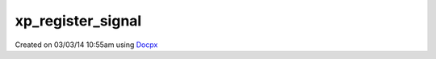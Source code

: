 .. /register_signal.php generated using docpx v1.0.0 on 03/03/14 10:55am


xp_register_signal
******************


.. function:: xp_register_signal($signal)


    Registers a signal in the processor.

    :param string|integer|object: Signal

    :rtype: object Database




Created on 03/03/14 10:55am using `Docpx <http://github.com/prggmr/docpx>`_